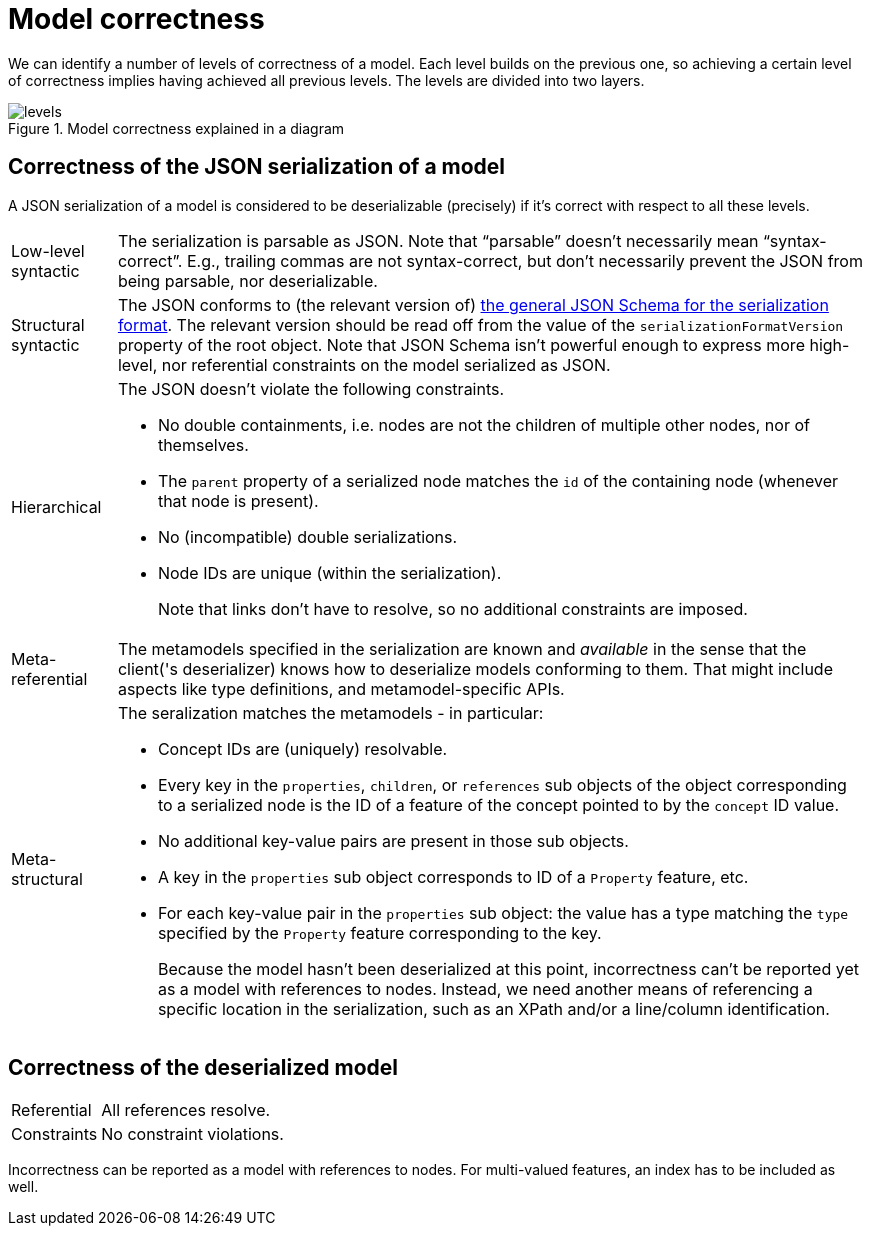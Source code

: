 = Model correctness

We can identify a number of levels of correctness of a model.
Each level builds on the previous one, so achieving a certain level of correctness implies having achieved all previous levels.
The levels are divided into two layers.

.Model correctness explained in a diagram
image::../resources/correctness-diagrams/levels.svg[]


== Correctness of the JSON serialization of a model

A JSON serialization of a model is considered to be deserializable (precisely) if it's correct with respect to all these levels.

[horizontal]
Low-level syntactic:: The serialization is parsable as JSON.
Note that “parsable” doesn't necessarily mean “syntax-correct”.
E.g., trailing commas are not syntax-correct, but don't necessarily prevent the JSON from being parsable, nor deserializable.

Structural syntactic:: The JSON conforms to (the relevant version of) https://github.com/LIonWeb-org/lioncore-typescript/blob/main/schemas/generic-serialization.schema.json[the general JSON Schema for the serialization format].
The relevant version should be read off from the value of the `serializationFormatVersion` property of the root object.
Note that JSON Schema isn't powerful enough to express more high-level, nor referential constraints on the model serialized as JSON.

Hierarchical:: The JSON doesn't violate the following constraints.
+
* No double containments, i.e. nodes are not the children of multiple other nodes, nor of themselves.
* The `parent` property of a serialized node matches the `id` of the containing node (whenever that node is present).
* No (incompatible) double serializations.
* Node IDs are unique (within the serialization).
+
Note that links don't have to resolve, so no additional constraints are imposed.

Meta-referential:: The metamodels specified in the serialization are known and _available_ in the sense that the client('s deserializer) knows how to deserialize models conforming to them.
That might include aspects like type definitions, and metamodel-specific APIs.

Meta-structural:: The seralization matches the metamodels - in particular:
+
* Concept IDs are (uniquely) resolvable.
* Every key in the `properties`, `children`, or `references` sub objects of the object corresponding to a serialized node is the ID of a feature of the concept pointed to by the `concept` ID value.
* No additional key-value pairs are present in those sub objects.
* A key in the `properties` sub object corresponds to ID of a `Property` feature, etc.
* For each key-value pair in the `properties` sub object: the value has a type matching the `type` specified by the `Property` feature corresponding to the key.
+
Because the model hasn't been deserialized at this point, incorrectness can't be reported yet as a model with references to nodes.
Instead, we need another means of referencing a specific location in the serialization, such as an XPath and/or a line/column identification.


== Correctness of the deserialized model

[horizontal]
Referential:: All references resolve.
Constraints:: No constraint violations.

Incorrectness can be reported as a model with references to nodes.
For multi-valued features, an index has to be included as well.

